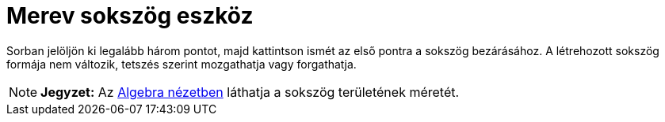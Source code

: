 = Merev sokszög eszköz
:page-en: tools/Rigid_Polygon
ifdef::env-github[:imagesdir: /hu/modules/ROOT/assets/images]

Sorban jelöljön ki legalább három pontot, majd kattintson ismét az első pontra a sokszög bezárásához. A létrehozott
sokszög formája nem változik, tetszés szerint mozgathatja vagy forgathatja.

[NOTE]
====

*Jegyzet:* Az xref:/Algebra_nézet.adoc[Algebra nézetben] láthatja a sokszög területének méretét.

====
